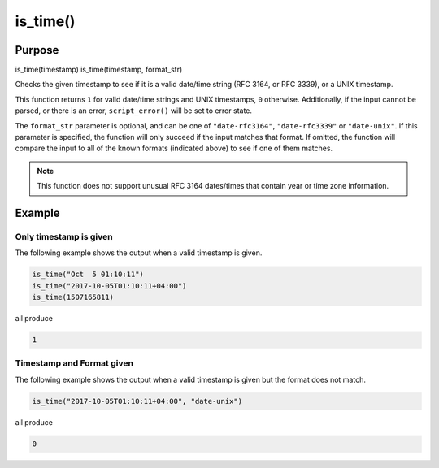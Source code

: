 *********
is_time()
*********

Purpose
=======

is_time(timestamp)
is_time(timestamp, format_str)

Checks the given timestamp to see if it is a valid date/time string (RFC 3164,
or RFC 3339), or a UNIX timestamp.

This function returns ``1`` for valid date/time strings and UNIX timestamps,
``0`` otherwise. Additionally, if the input cannot be parsed, or there is
an error, ``script_error()`` will be set to error state.

The ``format_str`` parameter is optional, and can be one of ``"date-rfc3164"``,
``"date-rfc3339"`` or ``"date-unix"``. If this parameter is specified, the
function will only succeed if the input matches that format. If omitted, the
function will compare the input to all of the known formats (indicated above)
to see if one of them matches.

.. note::

   This function does not support unusual RFC 3164 dates/times that
   contain year or time zone information.


Example
=======

Only timestamp is given
-----------------------

The following example shows the output when a valid timestamp is given.

.. code-block:: none

   is_time("Oct  5 01:10:11")
   is_time("2017-10-05T01:10:11+04:00")
   is_time(1507165811)

all produce

.. code-block:: none

   1


Timestamp and Format given
--------------------------

The following example shows the output when a valid timestamp is given but
the format does not match.

.. code-block:: none

   is_time("2017-10-05T01:10:11+04:00", "date-unix")

all produce

.. code-block:: none

  0 

